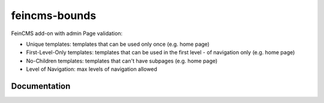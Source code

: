 =============================
feincms-bounds
=============================

.. image:: https://travis-ci.org/marcofucci/feincms-bounds.png?branch=master
        :target: https://travis-ci.org/marcofucci/feincms-bounds


FeinCMS add-on with admin Page validation:

- Unique templates: templates that can be used only once (e.g. home page)
- First-Level-Only templates: templates that can be used in the first level - of navigation only (e.g. home page)
- No-Children templates: templates that can't have subpages (e.g. home page)
- Level of Navigation: max levels of navigation allowed

Documentation
-------------
